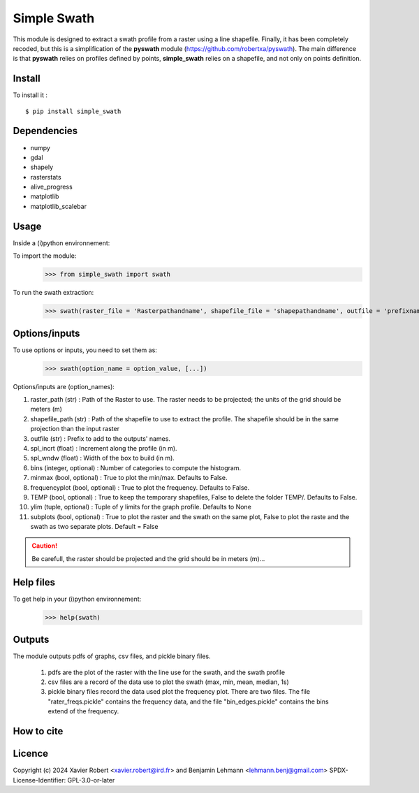 Simple Swath
============

This module is designed to extract a swath profile from a raster using a line shapefile.
Finally, it has been completely recoded, but this is a simplification of the **pyswath** module (https://github.com/robertxa/pyswath). The main difference is that **pyswath** relies on profiles defined by points, **simple_swath** relies on a shapefile, and not only on points definition.

Install
-------

To install it :
::
	$ pip install simple_swath

Dependencies
------------

- numpy
- gdal
- shapely
- rasterstats
- alive_progress
- matplotlib
- matplotlib_scalebar

Usage
-----

Inside a (i)python environnement:

To import the module:
	>>> from simple_swath import swath
	
To run the swath extraction:
	>>> swath(raster_file = 'Rasterpathandname', shapefile_file = 'shapepathandname', outfile = 'prefixname', increment_value = 10, window_size = 100, bins = 40, meanmedian = 'mean', minmax = True, frequencyplot = True, TEMP = False, ylim = None, subplots = True)

Options/inputs
--------------

To use options or inputs, you need to set them as:
	>>> swath(option_name = option_value, [...])
	
Options/inputs are (option_names):

#. raster_path (str)              : Path of the Raster to use. The raster needs to be projected; the units of the grid should be meters (m)
  
#. shapefile_path (str)           : Path of the shapefile to use to extract the profile. The shapefile should be in the same projection than the input raster
	
#. outfile (str)                  : Prefix to add to the outputs' names.
  
#. spl_incrt (float)              : Increment along the profile (in m).
	
#. spl_wndw (float)               : Width of the box to build (in m).
  
#. bins (integer, optional)       : Number of categories to compute the histogram.
  
#. minmax (bool, optional)        : True to plot the min/max. Defaults to False.
  
#. frequencyplot (bool, optional) : True to plot the frequency. Defaults to False.
  
#. TEMP (bool, optional)          : True to keep the temporary shapefiles, False to delete the folder TEMP/. Defaults to False.
  
#. ylim (tuple, optional)        : Tuple of y limits for the graph profile. Defaults to None
  
#. subplots (bool, optional)     : True to plot the raster and the swath on the same plot, False to plot the raste and the swath as two separate plots. Default =  False


.. caution::
   Be carefull, the raster should be projected and the grid should be in meters (m)...


Help files
----------

To get help in your (i)python environnement:
	>>> help(swath)
			
Outputs
-------

The module outputs pdfs of graphs, csv files, and pickle binary files.

	1. pdfs are the plot of the raster with the line use for the swath, and the swath profile
	2. csv files are a record of the data use to plot the swath (max, min, mean, median, 1s)
	3. pickle binary files record the data used plot the frequency plot. There are two files. The file "rater_freqs.pickle" contains the frequency data, and the file "bin_edges.pickle" contains the bins extend of the frequency.
	

How to cite
-----------

.. image:: https://zenodo.org/badge/751342655.svg
  :target: https://zenodo.org/doi/10.5281/zenodo.10606462

Licence
-------

Copyright (c) 2024 Xavier Robert <xavier.robert@ird.fr> and Benjamin Lehmann <lehmann.benj@gmail.com>
SPDX-License-Identifier: GPL-3.0-or-later
